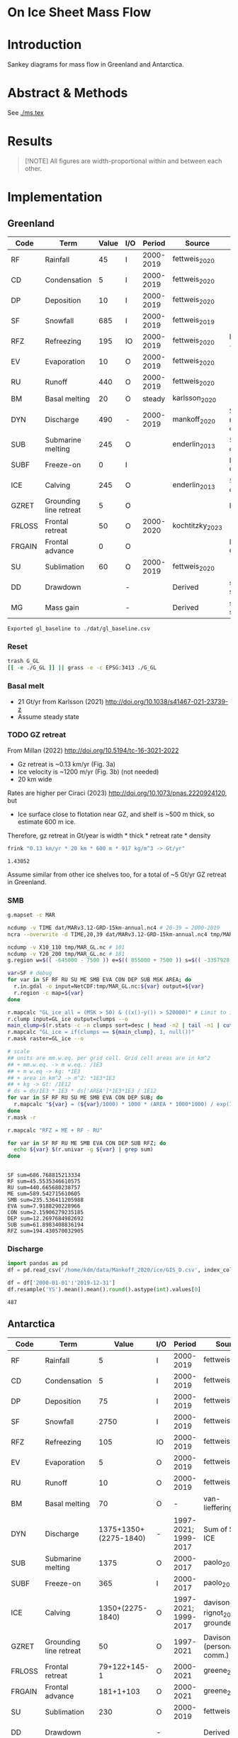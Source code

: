 
#+PROPERTY: header-args:bash+ :session *sankey-shell*
#+PROPERTY: header-args:jupyter-python+ :dir (file-name-directory buffer-file-name) :session foo

* On Ice Sheet Mass Flow

* Table of contents                               :toc_3:noexport:
- [[#on-ice-sheet-mass-flow][On Ice Sheet Mass Flow]]
- [[#introduction][Introduction]]
- [[#abstract--methods][Abstract & Methods]]
- [[#results][Results]]
- [[#implementation][Implementation]]
  - [[#greenland][Greenland]]
    - [[#reset][Reset]]
    - [[#basal-melt][Basal melt]]
    - [[#gz-retreat][GZ retreat]]
    - [[#smb][SMB]]
    - [[#discharge][Discharge]]
  - [[#antarctica][Antarctica]]
    - [[#export-tables-to-csv][Export tables to CSV]]
    - [[#reset-1][Reset]]
    - [[#masks-east-west-peninsula-islands-grounded-and-shelves][Masks: East, West, Peninsula, Islands, Grounded and Shelves]]
    - [[#smb-mar][SMB (MAR)]]
    - [[#basal-melt-1][Basal melt]]
    - [[#antarctic-ice-shelves][Antarctic Ice shelves]]
    - [[#shelf-freezemelt][Shelf freeze/melt]]
- [[#misc][Misc]]
  - [[#export-tables-to-csvs][Export tables to CSVs]]
  - [[#convert-pdfs-to-png][Convert PDFs to PNG]]

* Introduction

Sankey diagrams for mass flow in Greenland and Antarctica.

* Abstract & Methods

See [[./ms.tex]]

* Results

#+BEGIN_QUOTE
[!NOTE]  
All figures are width-proportional within and between each other.
#+END_QUOTE

#+CALL: pdfs2png()

#+ATTR_ORG: :width 800px
[[./fig_aq_gl.png]]

#+ATTR_ORG: :width 800px
[[./fig_aq_parts.png]]


* Implementation

** Greenland

#+NAME: gl_baseline
| Code   | Term                   | Value | I/O |    Period | Source          | Comment                     |
|--------+------------------------+-------+-----+-----------+-----------------+-----------------------------|
| RF     | Rainfall               |    45 | I   | 2000-2019 | fettweis_2020   |                             |
| CD     | Condensation           |     5 | I   | 2000-2019 | fettweis_2020   |                             |
| DP     | Deposition             |    10 | I   | 2000-2019 | fettweis_2020   |                             |
| SF     | Snowfall               |   685 | I   | 2000-2019 | fettweis_2019   |                             |
| RFZ    | Refreezing             |   195 | IO  | 2000-2019 | fettweis_2020   | RFZ = ME + RF - RU          |
| EV     | Evaporation            |    10 | O   | 2000-2019 | fettweis_2020   |                             |
| RU     | Runoff                 |   440 | O   | 2000-2019 | fettweis_2020   |                             |
| BM     | Basal melting          |    20 | O   |    steady | karlsson_2020   |                             |
| DYN    | Discharge              |   490 | -   | 2000-2019 | mankoff_2020    | Submarine melting + calving |
| SUB    | Submarine melting      |   245 | O   |           | enderlin_2013   | 50 % of discharge           |
| SUBF   | Freeze-on              |     0 | I   |           |                 | None in Greenland           |
| ICE    | Calving                |   245 | O   |           | enderlin_2013   | 50 % of discharge           |
| GZRET  | Grounding line retreat |     5 | O   |           |                 | Estimate                    |
| FRLOSS | Frontal retreat        |    50 | O   | 2000-2020 | kochtitzky_2023 |                             |
| FRGAIN | Frontal advance        |     0 | O   |           |                 | None in GL                  |
| SU     | Sublimation            |    60 | O   | 2000-2019 | fettweis_2020   |                             |
| DD     | Drawdown               |       | -   |           | Derived         | sum(O) - sum(I)             |
| MG     | Mass gain              |       | -   |           | Derived         | sum(I) - sum(O)             |
#+CAPTION: Greenland mass flow terms, values, and metadata

#+CALL: orgtbl2csv(tbl="gl_baseline")

#+RESULTS:
: Exported gl_baseline to ./dat/gl_baseline.csv

*** Reset
#+BEGIN_SRC bash :exports both :results verbatim
trash G_GL
[[ -e ./G_GL ]] || grass -e -c EPSG:3413 ./G_GL
#+END_SRC

*** Basal melt

+ 21 Gt/yr from Karlsson (2021) http://doi.org/10.1038/s41467-021-23739-z
+ Assume steady state

*** TODO GZ retreat

From Millan (2022) http://doi.org/10.5194/tc-16-3021-2022
+ Gz retreat is ~0.13 km/yr (Fig. 3a)
+ Ice velocity is ~1200 m/yr (Fig. 3b) (not needed)
+ 20 km wide

Rates are higher per Ciraci (2023) http://doi.org/10.1073/pnas.2220924120, but
+ Ice surface close to flotation near GZ, and shelf is ~500 m thick, so estimate 600 m ice.

Therefore, gz retreat in Gt/year is width * thick * retreat rate * density

#+BEGIN_SRC bash :exports both :results verbatim
frink "0.13 km/yr * 20 km * 600 m * 917 kg/m^3 -> Gt/yr"
#+END_SRC

#+RESULTS:
: 1.43052

Assume similar from other ice shelves too, for a total of ~5 Gt/yr GZ retreat in Greenland.
  
*** SMB

#+BEGIN_SRC bash :exports both :results verbatim
g.mapset -c MAR

ncdump -v TIME dat/MARv3.12-GRD-15km-annual.nc4 # 20-39 = 2000-2019
ncra --overwrite -d TIME,20,39 dat/MARv3.12-GRD-15km-annual.nc4 tmp/MAR_GL.nc

ncdump -v X10_110 tmp/MAR_GL.nc # 101
ncdump -v Y20_200 tmp/MAR_GL.nc # 181
g.region w=$(( -645000 - 7500 )) e=$(( 855000 + 7500 )) s=$(( -3357928 - 7500 )) n=$((-657928 + 7500 )) res=15000 -p

var=SF # debug
for var in SF RF RU SU ME SMB EVA CON DEP SUB MSK AREA; do
  r.in.gdal -o input=NetCDF:tmp/MAR_GL.nc:${var} output=${var}
  r.region -c map=${var}
done

r.mapcalc "GL_ice_all = (MSK > 50) & ((x()-y()) > 520000)" # Limit to ice and remove Canada
r.clump input=GL_ice output=clumps --o
main_clump=$(r.stats -c -n clumps sort=desc | head -n2 | tail -n1 | cut -d" " -f1)
r.mapcalc "GL_ice = if(clumps == ${main_clump}, 1, null())"
r.mask raster=GL_ice --o

# scale
## units are mm.w.eq. per grid cell. Grid cell areas are in km^2
## + mm.w.eq. -> m w.eq.: /1E3
## + m w.eq -> kg: *1E3
## + area in km^2 -> m^2: *1E3*1E3
## + kg -> Gt: /1E12
# ds = ds/1E3 * 1E3 * ds['AREA']*1E3*1E3 / 1E12
for var in SF RF RU SU ME SMB EVA CON DEP SUB; do
  r.mapcalc "${var} = (${var}/1000) * 1000 * (AREA * 1000*1000) / exp(10,12)"
done
r.mask -r

r.mapcalc "RFZ = ME + RF - RU"
#+END_SRC

#+BEGIN_SRC bash :exports both :results verbatim
for var in SF RF RU ME SMB EVA CON DEP SUB RFZ; do
  echo ${var} $(r.univar -g ${var} | grep sum)
done
#+END_SRC

#+RESULTS:
#+begin_example
SF sum=686.768815213334
RF sum=45.5535346610575
RU sum=440.665680238757
ME sum=589.542715610605
SMB sum=235.536411205988
EVA sum=7.9188290228966
CON sum=2.15906279235185
DEP sum=12.2697684982692
SUB sum=61.8983408836194
RFZ sum=194.430570032905
#+end_example

*** Discharge

#+BEGIN_SRC jupyter-python :exports both
import pandas as pd
df = pd.read_csv('/home/kdm/data/Mankoff_2020/ice/GIS_D.csv', index_col=0, parse_dates=True)

df = df['2000-01-01':'2019-12-31']
df.resample('YS').mean().mean().round().astype(int).values[0]
#+END_SRC

#+RESULTS:
: 487



** Antarctica

#+NAME: aq_baseline
| Code   | Term                   |                 Value | I/O |               Period | Source                              | Comment         |
|--------+------------------------+-----------------------+-----+----------------------+-------------------------------------+-----------------|
| RF     | Rainfall               |                     5 | I   |            2000-2019 | fettweis_2020                       |                 |
| CD     | Condensation           |                     5 | I   |            2000-2019 | fettweis_2020                       |                 |
| DP     | Deposition             |                    75 | I   |            2000-2019 | fettweis_2020                       |                 |
| SF     | Snowfall               |                  2750 | I   |            2000-2019 | fettweis_2020                       |                 |
| RFZ    | Refreezing             |                   105 | IO  |            2000-2019 | fettweis_2020                       |                 |
| EV     | Evaporation            |                     5 | O   |            2000-2019 | fettweis_2020                       |                 |
| RU     | Runoff                 |                    10 | O   |            2000-2019 | fettweis_2020                       |                 |
| BM     | Basal melting          |                    70 | O   |                    - | van-liefferinge_2013                |                 |
| DYN    | Discharge              | 1375+1350+(2275-1840) | -   | 1997-2021; 1999-2017 | Sum of SUB + ICE                    | See caption     |
| SUB    | Submarine melting      |                  1375 | O   |            2000-2017 | paolo_2023                          |                 |
| SUBF   | Freeze-on              |                   365 | I   |            2000-2017 | paolo_2023                          |                 |
| ICE    | Calving                |      1350+(2275-1840) | O   | 1997-2021; 1999-2017 | davison_2023 + rignot_2019 grounded | See caption     |
| GZRET  | Grounding line retreat |                    50 | O   |            1997-2021 | Davison (personal comm.)            |                 |
| FRLOSS | Frontal retreat        |          79+122+145-1 | O   |            2000-2021 | greene_2022                         |                 |
| FRGAIN | Frontal advance        |             181+1+103 | O   |            2000-2021 | greene_2022                         |                 |
| SU     | Sublimation            |                   230 | O   |            2000-2019 | fettweis_2020                       |                 |
| DD     | Drawdown               |                       | -   |                      | Derived                             | sum(O) - sum(I) |
| MG     | Mass gain              |                       | -   |                      | Derived                             | sum(I) - sum(O) |
#+CAPTION: Antarctic mass flow terms, values, and metadata. Calving represents ice shelf calving (1350 Gt yr^{-1} from citet:davison_2023) plus 435 Gt yr^{-1} which is the difference between 2275 Gt yr^{-1} discharge across all sectors 1999 through 2017 from citet:rignot_2019 and 1840 Gt yr^{-1} ice shelf grounding line discharge from citet:davison_2023 - that is, 435 Gt yr^{-1} is estimated as calving from non-shelf sectors. Grounding line retreat here is largerly unknown. We estimate \(\sim\)50 Gt yr^{-1} in the Amundsen sea sector (Davison, personal communication).

#+NAME: aq_east
| Code   | Term                   |              Value | I/O |               Period | Source                              | Comment         |
|--------+------------------------+--------------------+-----+----------------------+-------------------------------------+-----------------|
| RF     | Rainfall               |                  5 | I   |            2000-2019 | fettweis_2020                       |                 |
| CD     | Condensation           |                  5 | I   |            2000-2019 | fettweis_2020                       |                 |
| DP     | Deposition             |                 40 | I   |            2000-2019 | fettweis_2020                       |                 |
| SF     | Snowfall               |               1555 | I   |            2000-2019 | fettweis_2020                       |                 |
| RFZ    | Refreezing             |                 40 | IO  |            2000-2019 | fettweis_2020                       |                 |
| EV     | Evaporation            |                  5 | O   |            2000-2019 | fettweis_2020                       |                 |
| RU     | Runoff                 |                 10 | O   |            2000-2019 | fettweis_2020                       |                 |
| BM     | Basal melting          |                 70 | O   |                    - | van-liefferinge_2013                |                 |
| DYN    | Discharge              | 515+680+(1100-910) | -   | 1997-2021; 1999-2017 | Sum of SUB + ICE                    | See caption     |
| SUB    | Submarine melting      |                515 | O   |            2000-2017 | paolo_2023                          |                 |
| SUBF   | Freeze-on              |                200 | I   |            2000-2017 | paolo_2023                          |                 |
| ICE    | Calving                |   680 + (1100-910) | O   | 1997-2021; 1999-2017 | davison_2023 + rignot_2019 grounded | See caption     |
| GZRET  | Grounding line retreat |                  5 | O   |            1997-2021 | Davison (personal comm.)            |                 |
| FRLOSS | Frontal retreat        |                 80 | O   |            2000-2021 | greene_2022                         |                 |
| FRGAIN | Frontal advance        |                180 | O   |            2000-2021 | greene_2022                         |                 |
| SU     | Sublimation            |                175 | O   |            2000-2019 | fettweis_2020                       |                 |
| DD     | Drawdown               |                    | -   |                      | Derived                             | sum(O) - sum(I) |
| MG     | Mass gain              |                    | -   |                      | Derived                             | sum(I) - sum(O) |
#+CAPTION: East Antarctic mass flow terms, values, and metadata. Calving here is ice shelf calving (680 Gt yr^{-1} from citet:davison_2023) plus 190 Gt yr^{-1} which is the difference between 1100 Gt yr^{-1} discharge across all sectors 1999 through 2017 from citet:rignot_2019 and 910 Gt yr^{-1} ice shelf grounding line discharge from citet:davison_2023 - that is, 190 Gt yr^{-1} is estimated as calving from non-shelf sectors.

#+NAME: aq_west
| Code   | Term                   |                 Value | I/O |               Period | Source                              | Comment         |
|--------+------------------------+-----------------------+-----+----------------------+-------------------------------------+-----------------|
| RF     | Rainfall               |                     5 | I   |            2000-2019 | fettweis_2020                       |                 |
| CD     | Condensation           |                     5 | I   |            2000-2019 | fettweis_2020                       |                 |
| DP     | Deposition             |                    30 | I   |            2000-2019 | fettweis_2020                       |                 |
| SF     | Snowfall               |                   870 | I   |            2000-2019 | fettweis_2020                       |                 |
| RFZ    | Refreezing             |                    15 | IO  |            2000-2019 | fettweis_2020                       |                 |
| EV     | Evaporation            |                     5 | O   |            2000-2019 | fettweis_2020                       |                 |
| RU     | Runoff                 |                    10 | O   |            2000-2019 | fettweis_2020                       |                 |
| BM     | Basal melting          |                    70 | O   |                    - | van-liefferinge_2013                |                 |
| DYN    | Discharge              | 665 + 560 + (765-765) | -   |            1999-2017 | Sum of SUB + ICE                    | See caption     |
| SUB    | Submarine melting      |                   665 | O   |            2000-2017 | paolo_2023                          |                 |
| SUBF   | Freeze-on              |                   145 | I   |            2000-2017 | paolo_2023                          |                 |
| ICE    | Calving                |       560 + (765-765) | O   | 1997-2021; 1999-2017 | davison_2023 + rignot_2019 grounded | See caption     |
| GZRET  | Grounding line retreat |                    50 | O   |            1997-2021 | Davison (personal comm.)            |                 |
| FRLOSS | Frontal retreat        |                   145 | O   |            2000-2021 | greene_2022                         |                 |
| FRGAIN | Frontal advance        |                   105 | O   |            2000-2021 | greene_2022                         |                 |
| SU     | Sublimation            |                    40 | O   |            2000-2019 | fettweis_2020                       |                 |
| DD     | Drawdown               |                       | -   |                      | Derived                             | sum(O) - sum(I) |
| MG     | Mass gain              |                       | -   |                      | Derived                             | sum(I) - sum(O) |
#+CAPTION: West Antarctic mass flow terms, values, and metadata. Calving here is ice shelf calving (560 Gt yr^{-1} from citet:davison_2023) plus 0 Gt yr^{-1} which is the difference between 765 Gt yr^{-1} discharge across all sectors 1999 through 2017 from citet:rignot_2019 and 765 Gt yr^{-1} ice shelf grounding line discharge from citet:davison_2023 - that is, 0 Gt yr^{-1} is estimated as calving from non-shelf sectors.

#+NAME: aq_peninsula
| Code   | Term                   |                 Value | I/O |               Period | Source                              | Comment         |
|--------+------------------------+-----------------------+-----+----------------------+-------------------------------------+-----------------|
| RF     | Rainfall               |                     5 | I   |            2000-2019 | fettweis_2020                       |                 |
| CD     | Condensation           |                     5 | I   |            2000-2019 | fettweis_2020                       |                 |
| DP     | Deposition             |                     5 | I   |            2000-2019 | fettweis_2020                       |                 |
| SF     | Snowfall               |                   325 | I   |            2000-2019 | fettweis_2020                       |                 |
| RFZ    | Refreezing             |                    50 | IO  |            2000-2019 | fettweis_2020                       |                 |
| EV     | Evaporation            |                     5 | O   |            2000-2019 | fettweis_2020                       |                 |
| RU     | Runoff                 |                    10 | O   |            2000-2019 | fettweis_2020                       |                 |
| BM     | Basal melting          |                    70 | O   |                    - | van-liefferinge_2013                |                 |
| DYN    | Discharge              | 155 + 105 + (330-160) | -   | 1997-2021; 1999-2017 | Sum of SUB + ICE                    | See caption     |
| SUB    | Submarine melting      |                   155 | O   |            2000-2017 | paolo_2023                          |                 |
| SUBF   | Freeze-on              |                    10 | I   |            2000-2017 | paolo_2023                          |                 |
| ICE    | Calving                |     105 + (330 - 160) | O   | 1997-2021; 1999-2017 | davison_2023 + rignot_2019 grounded | See caption     |
| GZRET  | Grounding line retreat |                     5 | O   |            1997-2021 | Davison (personal comm.)            |                 |
| FRLOSS | Frontal retreat        |                   120 | O   |            2000-2021 | greene_2022                         |                 |
| FRGAIN | Frontal advance        |                     0 | O   |            2000-2021 | greene_2022                         |                 |
| SU     | Sublimation            |                    15 | O   |            2000-2019 | fettweis_2020                       |                 |
| DD     | Drawdown               |                       | -   |                      | Derived                             | sum(O) - sum(I) |
| MG     | Mass gain              |                       | -   |                      | Derived                             | sum(I) - sum(O) |
#+CAPTION: Antarctic peninsula mass flow terms, values, and metadata. Calving here is ice shelf calving (105 Gt yr^{-1} from citet:davison_2023) plus 170 Gt yr^{-1} which is the difference between 330 Gt yr^{-1} discharge across all sectors 1999 through 2017 from citet:rignot_2019 and 160 Gt yr^{-1} ice shelf grounding line discharge from citet:davison_2023 - that is, 170 Gt yr^{-1} is estimated as calving from non-shelf sectors.

*** Export tables to CSV

#+CALL: orgtbl2csv(tbl="aq_baseline")

#+RESULTS:
: Exported aq_baseline to ./dat/aq_baseline.csv

#+CALL: orgtbl2csv(tbl="aq_east")

#+RESULTS:
: Exported aq_east to ./dat/aq_east.csv

#+CALL: orgtbl2csv(tbl="aq_west")

#+RESULTS:
: Exported aq_west to ./dat/aq_west.csv

#+CALL: orgtbl2csv(tbl="aq_peninsula")

#+RESULTS:
: Exported aq_peninsula to ./dat/aq_peninsula.csv

*** Reset

#+BEGIN_SRC bash :exports both :results verbatim
trash G_AQ
[[ -e ./G_AQ ]] || grass -e -c EPSG:3031 ./G_AQ
#+END_SRC

*** Masks: East, West, Peninsula, Islands, Grounded and Shelves

#+BEGIN_SRC bash :exports both :results verbatim
grass ./G_AQ/PERMANENT

v.in.ogr input=${DATADIR}/NSIDC/NSIDC-0709.002/1992.02.07/IceBoundaries_Antarctica_v02.shp output=basins

g.region vector=basins res=10000 -pas

v.db.select map=basins|head
v.db.select -c map=basins columns=Regions | sort | uniq # East West Peninsula Islands
v.db.select -c map=basins columns=TYPE | sort | uniq # FL GR IS (float, ground, island)

v.to.rast input=basins output=east use=val val=1 where='(Regions == "East")'
v.to.rast input=basins output=west use=val val=2 where='(Regions == "West")'
v.to.rast input=basins output=peninsula use=val val=3 where='(Regions == "Peninsula")'
r.patch input=east,west,peninsula output=basins
r.category basins separator=":" rules=- << EOF
1:East
2:West
3:Peninsula
EOF

r.colors map=basins color=viridis
#+END_SRC

*** SMB (MAR)

#+BEGIN_SRC bash :exports both :results verbatim
g.mapset -c MAR

ncdump -v TIME dat/MARv3.12-ANT-35km-annual.nc4 # 20-39 = 2000-2019
ncra --overwrite -d TIME,20,39 dat/MARv3.12-ANT-35km-annual.nc4 tmp/MAR_AQ.nc

ncdump -v X tmp/MAR_AQ.nc # 176
ncdump -v Y tmp/MAR_AQ.nc # 148
g.region w=$(( -3010000 - 17500 )) e=$(( 3115000 + 17500 )) s=$(( -2555000 - 17500 )) n=$(( 2590000 + 17500 )) res=35000 -p

var=SF # debug
for var in SF RF RU ME SMB EVA CON DEP SUB MSK AREA; do
  r.in.gdal -o input=NetCDF:tmp/MAR_AQ.nc:${var} output=${var}
  r.region -c map=${var}
done

# scale
## units are mm.w.eq. per grid cell. Grid cell areas are in km^2
## + mm.w.eq. -> m w.eq.: /1E3
## + m w.eq -> kg: *1E3
## + area in km^2 -> m^2: *1E3*1E3
## + kg -> Gt: /1E12
# ds = ds/1E3 * 1E3 * ds['AREA']*1E3*1E3 / 1E12
for var in SF RF RU ME SMB EVA CON DEP SUB; do
  r.mapcalc "${var} = (${var}/1000) * 1000 * (AREA * 1000*1000) / exp(10,12)"
done

r.mapcalc "RFZ = ME + RF - RU"
#+END_SRC

**** Stats
#+BEGIN_SRC bash :exports both :results verbatim
r.mask --o raster=basins@PERMANENT --q maskcats="1 thru 3 10 thru 20" # drop 0 and Islands
for var in SF RF RU ME SMB EVA CON DEP SUB RFZ; do
  echo -n "${var}"
  r.univar -gt map=${var} zones=basins@PERMANENT | cut -d"|" -f2,13 | column -s"|" -t | sed 's/label.*//'
  r.univar -g ${var} | grep sum
  echo "#"; echo "#"
done
r.mask -r --q
#+END_SRC

#+RESULTS:
#+begin_example
SF
East       1555.92838304071
West       868.756236659932
Peninsula  327.008298435155
sum=2751.6929181358

RF
East       1.37427316764175
West       0.67184557194045
Peninsula  4.4182855932415
sum=6.46440433282369

RU
East       3.03921478456715
West       0.036433758652
Peninsula  6.24173336942285
sum=9.317381912642

ME
East       41.8875327525325
West       13.5639532884436
Peninsula  51.8076872767586
sum=107.259173317735

SMB
East       1421.34893771318
West       856.678097752916
Peninsula  314.290356315015
sum=2592.31739178111

EVA
East       1.3076393190111
West       0.4376933850929
Peninsula  1.3900330901803
sum=3.1353657942843

CON
East       0.00461569848685
West       0.00432677288165001
Peninsula  0.0478741559012
sum=0.0568166272697001

DEP
East       42.1006070552508
West       28.4439147061151
Peninsula  6.8402185663563
sum=77.384740327722

SUB
East       174.090628819002
West       40.7804740506949
Peninsula  16.1757877048917
sum=231.046890574587

RFZ
East       40.2225911356072
West       14.199365101732
Peninsula  49.9842395005773
sum=104.406195737917

[Raster MASK present]
#+end_example

*** Basal melt

Van Liefferinge (2013) http://doi.org/10.5194/cp-9-2335-2013 

Convert MAT file to XYZ for importing into GRASS

#+BEGIN_SRC jupyter-python :exports both
import scipy as sp
import numpy as np
import pandas as pd

mat = sp.io.loadmat('/home/kdm/data/Van_Liefferinge_2023/Melt_Mean_Std_15exp.mat')
X = mat['X'].flatten() * 1E3 # convert from km to m
Y = mat['Y'].flatten() * 1E3
m = mat['MeanMelt'].flatten() / 10 # cm to mm

melt = pd.DataFrame(np.array([X,Y,m]).T, columns=['x','y','melt'])\
         .dropna()
melt.to_csv('./tmp/melt.csv', header=False, index=False)
melt.head()
#+END_SRC

#+RESULTS:
|        |         x |          y |        melt |
|--------+-----------+------------+-------------|
| 148741 | 1.045e+06 | -2.14e+06  | 1e-09       |
| 149859 | 1.03e+06  | -2.135e+06 | 0.00146608  |
| 149860 | 1.035e+06 | -2.135e+06 | 0.000266042 |
| 149861 | 1.04e+06  | -2.135e+06 | 1e-09       |
| 149862 | 1.045e+06 | -2.135e+06 | 0.00045698  |

#+BEGIN_SRC bash :exports both :results verbatim
grass ./G_AQ/PERMANENT
g.mapset -c liefferinge_2023
r.in.xyz input=./tmp/melt.csv output=melt sep=, --o
#+END_SRC

#+BEGIN_SRC bash :exports both :results verbatim
echo "All: " $(r.univar -g map=melt | grep sum)
echo ""
r.univar -gt map=melt zones=basins | cut -d"|" -f2,13 | column -s"|" -t
#+END_SRC

#+RESULTS:
#+begin_example
All:  sum=69.3982306335468

label                 sum
East (Grounded)       45.7178033424208
West (Grounded)       18.0714170862276
Peninsula (Grounded)  2.93302497694997
Islands               0.279139711405429
East (Floating)       1.03624592705523
West (Floating)       0.781445329564939
Peninsula (Floating)  0.254017664974735
#+end_example

*** Antarctic Ice shelves

**** Submarine melt

+ Davison (2023) http://doi.org/10.1126/sciadv.adi0186 

#+BEGIN_SRC jupyter-python :exports both
import pandas as pd

fname = '~/data/Davison_2023/adi0186_table_s2.xlsx'

loc = pd.read_excel(fname, sheet_name='Total mass changes', index_col = 0, usecols = 'B,C,D', skiprows = 4)
loc = loc.drop('Antarctic Ice Shelves')


df = pd.read_excel(fname, sheet_name='Steady-state',
                   index_col = 0, skiprows = 4, usecols=((1,4)))

df.columns = ['Mass']

df = loc.join(df)

import geopandas as gpd
fname = '~/data/NSIDC/NSIDC-0709.002/1992.02.07/IceBoundaries_Antarctica_v02.shp'
ew = gpd.read_file(fname)

df = gpd.GeoDataFrame(df, geometry=gpd.points_from_xy(df['longitude'],df['latitude']), crs="EPSG:4326")
df = df.to_crs('epsg:3031')
e = ew.to_crs('epsg:3031')

idx = ew.sindex.nearest(df['geometry'], return_all=False)
df['Region'] = ''
for dfidx,ewidx in idx.T:
    arr = df.iloc[dfidx].copy(deep=True)
    arr['Region'] = ew.iloc[ewidx]['Regions']
    df.iloc[dfidx] = arr
df = df.drop(columns=['latitude','longitude'])
    
df.loc['Total'] = [df['Mass'].sum(), None, 'All']

df[['Mass','Region']].groupby('Region').sum().drop('Islands').round()
#+END_SRC

#+RESULTS:
:RESULTS:
: /tmp/ipykernel_3346806/3471234904.py:32: FutureWarning: The behavior of DataFrame concatenation with empty or all-NA entries is deprecated. In a future version, this will no longer exclude empty or all-NA columns when determining the result dtypes. To retain the old behavior, exclude the relevant entries before the concat operation.
:   df.loc['Total'] = [df['Mass'].sum(), None, 'All']
| Region    |    Mass |
|-----------+---------|
| All       | 902.775 |
| East      | 392.012 |
| Peninsula | 101.994 |
| West      | 408.457 |
:END:

**** Calving

Same as above, different sheet. Reuses variables from above, run that first.

#+BEGIN_SRC jupyter-python :exports both
fname = '~/data/Davison_2023/adi0186_table_s2.xlsx'

df = pd.read_excel(fname, sheet_name='Steady-state',
                   index_col = 0, skiprows = 4, usecols=((1,6)))

df.columns = ['Mass']

df = loc.join(df)

df = gpd.GeoDataFrame(df, geometry=gpd.points_from_xy(df['longitude'],df['latitude']), crs="EPSG:4326")
df = df.to_crs('epsg:3031')
e = ew.to_crs('epsg:3031')

idx = ew.sindex.nearest(df['geometry'], return_all=False)
df['Region'] = ''
for dfidx,ewidx in idx.T:
    arr = df.iloc[dfidx].copy(deep=True)
    arr['Region'] = ew.iloc[ewidx]['Regions']
    df.iloc[dfidx] = arr
df = df.drop(columns=['latitude','longitude'])
    
df.loc['Total'] = [df['Mass'].sum(), None, 'All']

df[['Mass','Region']].groupby('Region').sum().drop('Islands').round()
#+END_SRC

#+RESULTS:
:RESULTS:
: /tmp/ipykernel_3346806/353247760.py:22: FutureWarning: The behavior of DataFrame concatenation with empty or all-NA entries is deprecated. In a future version, this will no longer exclude empty or all-NA columns when determining the result dtypes. To retain the old behavior, exclude the relevant entries before the concat operation.
:   df.loc['Total'] = [df['Mass'].sum(), None, 'All']
| Region    |     Mass |
|-----------+----------|
| All       | 1348.02  |
| East      |  681.734 |
| Peninsula |  103.439 |
| West      |  561.832 |
:END:

**** Discharge

Same as above, different sheet. Reuses variables from above, run that first.

#+BEGIN_SRC jupyter-python :exports both
fname = '~/data/Davison_2023/adi0186_table_s2.xlsx'

df = pd.read_excel(fname, sheet_name='Steady-state',
                   index_col = 0, skiprows = 4, usecols=((1,2)))

df.columns = ['Mass']

df = loc.join(df)

df = gpd.GeoDataFrame(df, geometry=gpd.points_from_xy(df['longitude'],df['latitude']), crs="EPSG:4326")
df = df.to_crs('epsg:3031')
e = ew.to_crs('epsg:3031')

idx = ew.sindex.nearest(df['geometry'], return_all=False)
df['Region'] = ''
for dfidx,ewidx in idx.T:
    arr = df.iloc[dfidx].copy(deep=True)
    arr['Region'] = ew.iloc[ewidx]['Regions']
    df.iloc[dfidx] = arr
df = df.drop(columns=['latitude','longitude'])
    
df.loc['Total'] = [df['Mass'].sum(), None, 'All']

df[['Mass','Region']].groupby('Region').sum().drop('Islands').round()
#+END_SRC

#+RESULTS:
:RESULTS:
: /tmp/ipykernel_3346806/927385710.py:22: FutureWarning: The behavior of DataFrame concatenation with empty or all-NA entries is deprecated. In a future version, this will no longer exclude empty or all-NA columns when determining the result dtypes. To retain the old behavior, exclude the relevant entries before the concat operation.
:   df.loc['Total'] = [df['Mass'].sum(), None, 'All']
| Region    |     Mass |
|-----------+----------|
| All       | 1838.8   |
| East      |  910.573 |
| Peninsula |  159.697 |
| West      |  767.324 |
:END:




**** Frontal Retreat

#+BEGIN_QUOTE
[greene_Supplementary_Table_1.xlsx](https://github.com/user-attachments/files/15598602/greene_Supplementary_Table_1.xlsx)

I think the data in the attached spreadsheet from [Greene et al., 2022 ](https://doi.org/10.1038/s41586-022-05037-w) is everything needed for ice-shelf mass-change resulting from frontal advance/retreat, so in Excel `=BI189-O189` gives Antarctica's net retreat from 1997 to 2021. Change the column to adjust the time period.
#+END_QUOTE

BI189 = 24596304.0
BI189 = 2021.2
Q189 = 24597630.0
Q189 = 2000.2

(24596304.0 - 24597630.0) / (2021.2-2000.2) = -63.1428571429

But we need to recreate this in code so we can split by east/west/peninsula

#+BEGIN_SRC jupyter-python :exports both
import pandas as pd
import geopandas as gpd
fname = "~/data/Greene_2022/data/greene_Supplementary_Table_1.xlsx"

df = pd.read_excel(fname, sheet_name='greene_iceshelf_area_and_mass',
                    index_col = 1, skiprows = 4)
df = df.rename(columns={'Unnamed: 2':'lat',
                        'Unnamed: 3':'lon'})

# drop uncertainty columns
unc = []
for c in df.columns:
    if type(c) == str:
        if c[0:8] == 'Unnamed:':
            unc.append(c)
df = df.drop(columns = unc)
df = df[['lat','lon',2000.2,2021.2]]
df = df.iloc[1:]

# Remove last two rows
aq = df.loc['Antarctica']
other = df.loc['Other']
df = df.iloc[:-2]
#+END_SRC

#+RESULTS:

#+BEGIN_SRC jupyter-python :exports both
print(df.sum())
print("")
print(aq)
print("")
print(other)
#+END_SRC

#+RESULTS:
#+begin_example
lat       -12882.373098
lon         6279.268331
2000.2    682491.281291
2021.2    681213.775349
dtype: object

lat            -90
lon          every
2000.2    24597630
2021.2    24596304
Name: Antarctica, dtype: object

lat            NaN
lon            NaN
2000.2    23915136
2021.2    23915090
Name: Other, dtype: object
#+end_example

#+BEGIN_SRC jupyter-python :exports both
shelf = df.sum()
print("All AQ loss: ", (aq[2021.2] - aq[2000.2]) / (2021-2000))
print("Named shelf loss: ", (shelf[2021.2] - shelf[2000.2]) / (2021-2000))
print("Other loss: ", (other[2021.2] - other[2000.2]) / (2021-2000))
print("Named + Other: ", (((other + shelf)[2021.2] - (other + shelf)[2000.2]) / (2021-2000)))
print("Named %: ", 2.19/63.02*100)
#+END_SRC

#+RESULTS:
: All AQ loss:  -63.142857142857146
: Named shelf loss:  -60.83361628651619
: Other loss:  -2.1904761904761907
: Named + Other:  -63.02409247699238
: Named %:  3.4750872738813077

#+BEGIN_SRC jupyter-python :exports both
import geopandas as gpd
fname = '~/data/NSIDC/NSIDC-0709.002/1992.02.07/IceBoundaries_Antarctica_v02.shp'
ew = gpd.read_file(fname)
ew.drop(columns=['geometry']).head()
#+END_SRC

#+RESULTS:
|    | NAME           | Regions   | Subregions   | TYPE   | Asso_Shelf     |
|----+----------------+-----------+--------------+--------+----------------|
|  0 | LarsenE        | Peninsula | Ipp-J        | GR     | LarsenE        |
|  1 | Dawson_Lambton | East      | nan          | FL     | nan            |
|  2 | Academy        | East      | Jpp-K        | GR     | Filchner       |
|  3 | Brunt_Stancomb | East      | K-A          | GR     | Brunt_Stancomb |
|  4 | Riiser-Larsen  | East      | K-A          | GR     | Riiser-Larsen  |

#+BEGIN_SRC jupyter-python :exports both
gdf = gpd.GeoDataFrame(df, geometry=gpd.points_from_xy(df['lon'],df['lat']), crs="EPSG:4326")

gdf = gdf.to_crs('epsg:3031')
ew = ew.to_crs('epsg:3031')

idx = ew.sindex.nearest(gdf['geometry'], return_all=False)
gdf['Region'] = ''
for gdfidx,ewidx in idx.T:
     arr = gdf.iloc[gdfidx].copy(deep=True)
     arr['Region'] = ew.iloc[ewidx]['Regions']
     gdf.iloc[gdfidx] = arr

gdf.head()

gdf.loc['Total'] = gdf.sum(axis='rows')
gdf.loc['Total', 'Region'] = 'All'

gdf['frontal change'] = (gdf[2021.2] - gdf[2000.2]) / (2021.2-2000.2)
pos = gdf[gdf['frontal change'] > 0]
neg = gdf[gdf['frontal change'] <= 0]
# gdf

print('neg', neg[['Region','frontal change']].groupby('Region').sum().round().abs())
print('')
print('pos', pos[['Region','frontal change']].groupby('Region').sum().round().abs())
print('')
print('all', gdf[['Region','frontal change']].groupby('Region').sum().round().abs())
#+END_SRC

#+RESULTS:
#+begin_example
neg            frontal change
Region                   
All                  61.0
East                 79.0
Peninsula           122.0
West                145.0

pos            frontal change
Region                   
East                181.0
Peninsula             1.0
West                103.0

all            frontal change
Region                   
All                  61.0
East                102.0
Peninsula           121.0
West                 42.0
#+end_example

**** GZ retreat

Email from Davison

| Ice Shelf   | Mass change due to grounding line migration from 1997 to 2021 (Gt) | Error (Gt) |
| Pine Island |                                                                220 |         40 |
| Thwaites    |                                                                230 |         25 |
| Crosson     |                                                                200 |         25 |
| Dotson      |                                                                420 |         80 |

(220+230+200+420)/(2021-1997) = 44.5833333333


*** Shelf freeze/melt

#+BEGIN_SRC jupyter-python :exports both
import xarray as xr
ds = xr.open_mfdataset("~/data/Paolo_2023/ANT_G1920V01_IceShelfMelt.nc")
ds = ds['melt'].sel({'time':slice('2000-01-01','2017-12-31')}).mean(dim='time')

delayed_obj = ds.to_netcdf('tmp/shelf_melt.nc', compute=False)
from dask.diagnostics import ProgressBar
with ProgressBar():
    results = delayed_obj.compute()

print(ds)
#+END_SRC

#+RESULTS:
: [########################################] | 100% Completed | 6.40 s
: <xarray.DataArray 'melt' (y: 2916, x: 2916)> Size: 34MB
: dask.array<mean_agg-aggregate, shape=(2916, 2916), dtype=float32, chunksize=(486, 486), chunktype=numpy.ndarray>
: Coordinates:
:   * x        (x) float64 23kB -2.798e+06 -2.796e+06 ... 2.796e+06 2.798e+06
:   * y        (y) float64 23kB 2.798e+06 2.796e+06 ... -2.796e+06 -2.798e+06

#+BEGIN_SRC bash :exports both :results verbatim
g.mapset -c Paolo_2023

ncdump -v x tmp/shelf_melt.nc # 2916x2916
ncdump -v y tmp/shelf_melt.nc

x0=-2798407.5
x1=2798392.5
y0=-2798392.5
y1=2798407.5

g.region w=$(( -2798407 - 960 )) e=$(( 2798392 + 960 )) s=$(( -2798392 - 960 )) n=$(( 2798407 + 960 )) res=1920 -p
r.mapcalc "area = area()"

r.in.gdal -o input=NetCDF:tmp/shelf_melt.nc:melt output=melt
r.region -c map=melt

## + kg/m^2 -> Gt: / 1E12
r.mapcalc "melt = melt * 1000 * area / exp(10,12)" --o

r.mapcalc "melt_on = if(melt > 0, melt, null())"
r.mapcalc "melt_off = if(melt < 0, melt, null())"

r.colors -ae map=melt color=difference
r.colors -ge map=melt_on color=viridis
r.colors -ge map=melt_off color=viridis

# d.rast melt
# d.rast melt_on
# d.rast melt_off

r.mapcalc "basins = if((basins@PERMANENT == 1) | (basins@PERMANENT == 11), 1, 0)"
r.mapcalc "basins = if((basins@PERMANENT == 2) | (basins@PERMANENT == 12), 2, basins)"
r.mapcalc "basins = if((basins@PERMANENT == 3) | (basins@PERMANENT == 13), 3, basins)"
r.colors map=basins color=viridis
r.category basins separator=":" rules=- << EOF
1:East
2:West
3:Peninsula
EOF
#+END_SRC

**** Stats
#+BEGIN_SRC bash :exports both :results verbatim
echo "NET"
r.univar -gt map=melt zones=basins | cut -d"|" -f2,13 | column -s"|" -t | sed 's/label.*//'
r.univar -g melt | grep sum

echo ""
echo "FREEZE_ON"
r.univar -gt map=melt_on zones=basins | cut -d"|" -f2,13 | column -s"|" -t | sed 's/label.*//'
r.univar -g melt_on | grep sum

echo ""
echo "MELT_OFF"
r.univar -gt map=melt_off zones=basins | cut -d"|" -f2,13 | column -s"|" -t | sed 's/label.*//'
r.univar -g melt_off | grep sum
#+END_SRC

#+RESULTS:
#+begin_example
NET

East       -314.59815832386
West       -516.40649095369
Peninsula  -144.781596164836
sum=-1009.75422645726

FREEZE_ON

East       199.82814766386
West       146.110647983701
Peninsula  10.5669662518996
sum=365.516046498447

MELT_OFF

East       -514.426305987718
West       -662.517138937384
Peninsula  -155.348562416735
sum=-1375.27027295574
#+end_example




* Misc
** Export tables to CSVs

#+NAME: orgtbl2csv
#+BEGIN_SRC emacs-lisp :var tbl="" :colnames no
(save-excursion
  (goto-char (point-min))
  (re-search-forward (concat "^#\\+name: " tbl) nil t)
  (next-line)
  (org-table-export (concat "./dat/" tbl ".csv") "orgtbl-to-csv")
  ;;(shell-command-to-string (concat "head " tbl ".csv"))
  (message (concat "Exported " tbl " to " (concat "./dat/" tbl ".csv")))
  )
#+END_SRC

** Convert PDFs to PNG

#+NAME: pdfs2png
#+BEGIN_SRC bash :exports results :results verbatim :results none
convert -density 300 -background white -alpha remove -trim -gravity center -annotate -100+75 'Greenland' gl_baseline.pdf tmp/gl.png
convert -density 300 -background white -alpha remove -trim -gravity center -annotate -100+50 'Antarctica' aq_baseline.pdf tmp/aq.png
convert -density 300 -background white -alpha remove -trim -gravity center -annotate -100+50 'East' aq_east.pdf ./tmp/aqe.png
convert -density 300 -background white -alpha remove -trim -gravity center -annotate -100+75 'West' aq_west.pdf ./tmp/aqw.png
convert -density 300 -background white -alpha remove -trim -gravity center -annotate -100+60 'Peninsula' aq_peninsula.pdf ./tmp/aqp.png
convert -density 300 -background transparent -alpha remove legend.svg ./tmp/legend.png
composite -gravity center -geometry '100%x100%+200-90' tmp/legend.png tmp/aq.png tmp/aq_legend.png
convert -gravity center -append tmp/{gl,aq_legend}.png ./fig_aq_gl.png
convert -gravity center -append tmp/{aqe,aqw,aqp}.png ./fig_aq_parts.png
#+END_SRC
